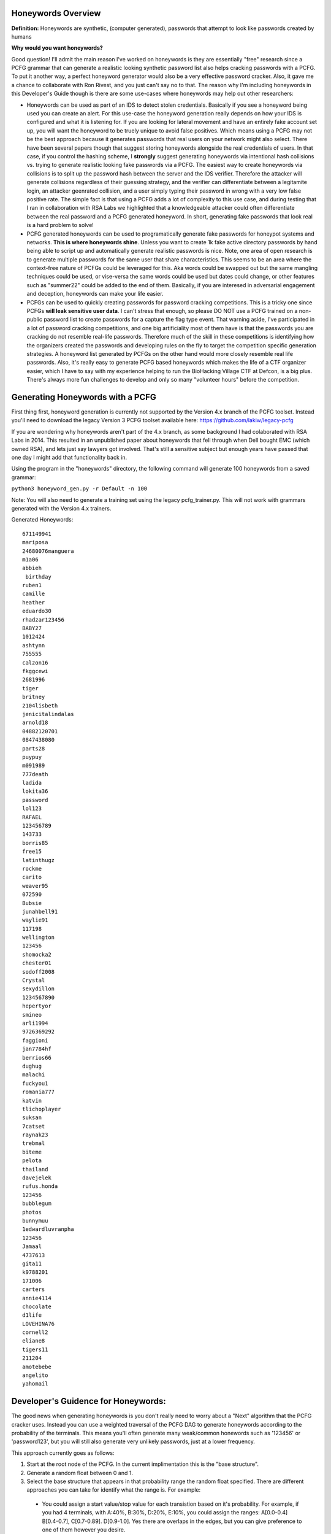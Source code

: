 .. image:: image/getty_10.jpg
  :width: 400
  :alt: Getty the Goblin Picture 10

Honeywords Overview
-------------------

**Definition:** Honeywords are synthetic, (computer generated), passwords that attempt to look like passwords created by humans

**Why would you want honeywords?**

Good question! I'll admit the main reason I've worked on honeywords is they are essentially "free" research since a PCFG grammar that can generate a realistic looking synthetic password list also helps cracking passwords with a PCFG. To put it another way, a perfect honeyword generator would also be a very effective password cracker. Also, it gave me a chance to collaborate with Ron Rivest, and you just can't say no to that. The reason why I'm including honeywords in this Developer's Guide though is there are some use-cases where honeywords may help out other researchers:

- Honeywords can be used as part of an IDS to detect stolen credentials. Basically if you see a honeyword being used you can  create an alert. For this use-case the honeyword generation really depends on how your IDS is configured and what it is listening for. If you are looking for lateral movement and have an entirely fake account set up, you will want the honeyword to be truely unique to avoid false positives. Which means using a PCFG may not be the best approach because it generates passwords that real users on your network might also select. There have been several papers though that suggest storing honeywords alongside the real credentials of users. In that case, if you control the hashing scheme, I **strongly** suggest generating honeywords via intentional hash collisions vs. trying to generate realistic looking fake passwords via a PCFG. The easiest way to create honeywords via collisions is to split up the password hash between the server and the IDS verifier. Therefore the attacker will generate collisions regardless of their guessing strategy, and the verifier can differentiate between a legitamite login, an attacker geenrated collision, and a user simply typing their password in wrong with a very low false positive rate. The simple fact is that using a PCFG adds a lot of complexity to this use case, and during testing that I ran in collaboration with RSA Labs we highlighted that a knowledgeable attacker could often differentiate between the real password and a PCFG generated honeyword. In short, generating fake passwords that look real is a hard problem to solve!

- PCFG generated honeywords can be used to programatically generate fake passwords for honeypot systems and networks. **This is where honeywords shine**. Unless you want to create 1k fake active directory passwords by hand being able to script up and automatically generate realistic passwords is nice. Note, one area of open research is to generate multiple passwords for the same user that share characteristics. This seems to be an area where the context-free nature of PCFGs could be leveraged for this. Aka words could be swapped out but the same mangling techniques could be used, or vise-versa the same words could be used but dates could change, or other features such as "summer22" could be added to the end of them. Basically, if you are interesed in adversarial engagement and deception, honeywords can make your life easier.

- PCFGs can be used to quickly creating passwords for password cracking competitions. This is a tricky one since PCFGs **will leak sensitive user data**. I can't stress that enough, so please DO NOT use a PCFG trained on a non-public password list to create passwords for a capture the flag type event. That warning aside, I've participated in a lot of password cracking competitions, and one big artificiality most of them have is that the passwords you are cracking do not resemble real-life passwords. Therefore much of the skill in these competitions is identifying how the organizers created the passwords and developing rules on the fly to target the competition specific generation strategies. A honeyword list generated by PCFGs on the other hand would more closely resemble real life passwords. Also, it's really easy to generate PCFG based honeywords which makes the life of a CTF organizer easier, which I have to say with my experience helping to run the BioHacking Village CTF at Defcon, is a big plus. There's always more fun challenges to develop and only so many "volunteer hours" before the competition.

Generating Honeywords with a PCFG
---------------------------------

First thing first, honeyword generation is currently not supported by the Version 4.x branch of the PCFG toolset. Instead you'll need to download the legacy Version 3 PCFG toolset available here: https://github.com/lakiw/legacy-pcfg

If you are wondering why honeywords aren't part of the 4.x branch, as some background I had colaborated with RSA Labs in 2014. This resulted in an unpublished paper about honeywords that fell through when Dell bought EMC (which owned RSA), and lets just say lawyers got involved. That's still a sensitive subject but enough years have passed that one day I might add that functionality back in.

Using the program in the "honeywords" directory, the following command will generate 100 honeywords from a saved grammar:

``python3 honeyword_gen.py -r Default -n 100``

Note: You will also need to generate a training set using the legacy pcfg_trainer.py. This will not work with grammars generated with the Version 4.x trainers.

Generated Honeywords::

    671149941
    mariposa
    24680076manguera
    m1a06
    abbieh
     birthday
    ruben1
    camille
    heather
    eduardo30
    rhadzar123456
    BABY27
    1012424
    ashtynn
    755555
    calzon16
    fkggcewi
    2681996
    tiger
    britney
    2104lisbeth
    jenicitalindalas
    arnold18
    04882120701
    0847438080
    parts28
    puypuy
    m091989
    777death
    ladida
    lokita36
    password
    lol123
    RAFAEL
    123456789
    143733
    borris85
    free15
    latinthugz
    rockme
    carito
    weaver95
    072590
    Bubsie
    junahbell91
    waylie91
    117198
    wellington
    123456
    shomocka2
    chester01
    sodoff2008
    Crystal
    sexydillon
    1234567890
    hepertyor
    smineo
    arli1994
    9726369292
    faggioni
    jan7784hf
    berrios66
    dughug
    malachi
    fuckyou1
    romania777
    katvin
    tlichoplayer
    suksan
    7catset
    raynak23
    trebmal
    biteme
    pelota
    thailand
    davejelek
    rufus.honda
    123456
    bubblegum
    photos
    bunnymuu
    1edwardluvranpha
    123456
    Jamaal
    4737613
    gita11
    k9788201
    171006
    carters
    annie4114
    chocolate
    d1life
    LOVEHINA76
    cornell2
    eliane8
    tigers11
    211204
    amotebebe
    angelito
    yahomail

Developer's Guidence for Honeywords:
------------------------------------

The good news when generating honeywords is you don't really need to worry about a "Next" algorithm that the PCFG cracker uses. Instead you can use a weighted traversal of the PCFG DAG to generate honeywords according to the probability of the terminals. This means you'll often generate many weak/common honewords such as '123456' or 'password123', but you will still also generate very unlikely passwords, just at a lower frequency.

This approach currently goes as follows:

1. Start at the root node of the PCFG. In the current implimentation this is the "base structure".

2. Generate a random float between 0 and 1.

3. Select the base structure that appears in that probability range the random float specified. There are different approaches you can take for identify what the range is. For example:

  - You could assign a start value/stop value for each transistion based on it's probability. For example, if you had 4 terminals, with A:40%, B:30%, D:20%, E:10%, you could assign the ranges: A[0.0-0.4] B[0.4-0.7], C[0.7-0.89]. D[0.9-1.0]. Yes there are overlaps in the edges, but you can give preference to one of them however you desire.
  
4. Generate another random float between 0 and 1 and repeat the process for the next transition. Continue until you have generate a terminal. This is your honeyword

Things get a bit more complicated when generating honeyword Markov strings, (such as for the OMEN transition in the current PCFG). One easy approach is to simply skip OMEN generated terminals. If you want to keep a Markov based brute force generation available for your honeywords, that is an open problem that I haven't really sat down and solved.

Another open area of research is generating multiple honeywords for the same user. One approach might be to generate the first honeyword as normal, but keep track of the parse tree that generated it. When generating subsiquent honeywords, you can then start the process by generating a random variable to pick the follow-up genearation process. The previous honeyword could be re-used at a certain probability, a completly different honeyword could be generated at a certain probability, or the previous honeyword could be "mangled" at a certain probability. The "mangling" in this case would be selecting one or more different decisions in the previous honeyword's parse tree. For example a different base world could be selected, or a different digit string or capitalization approach could be taken.